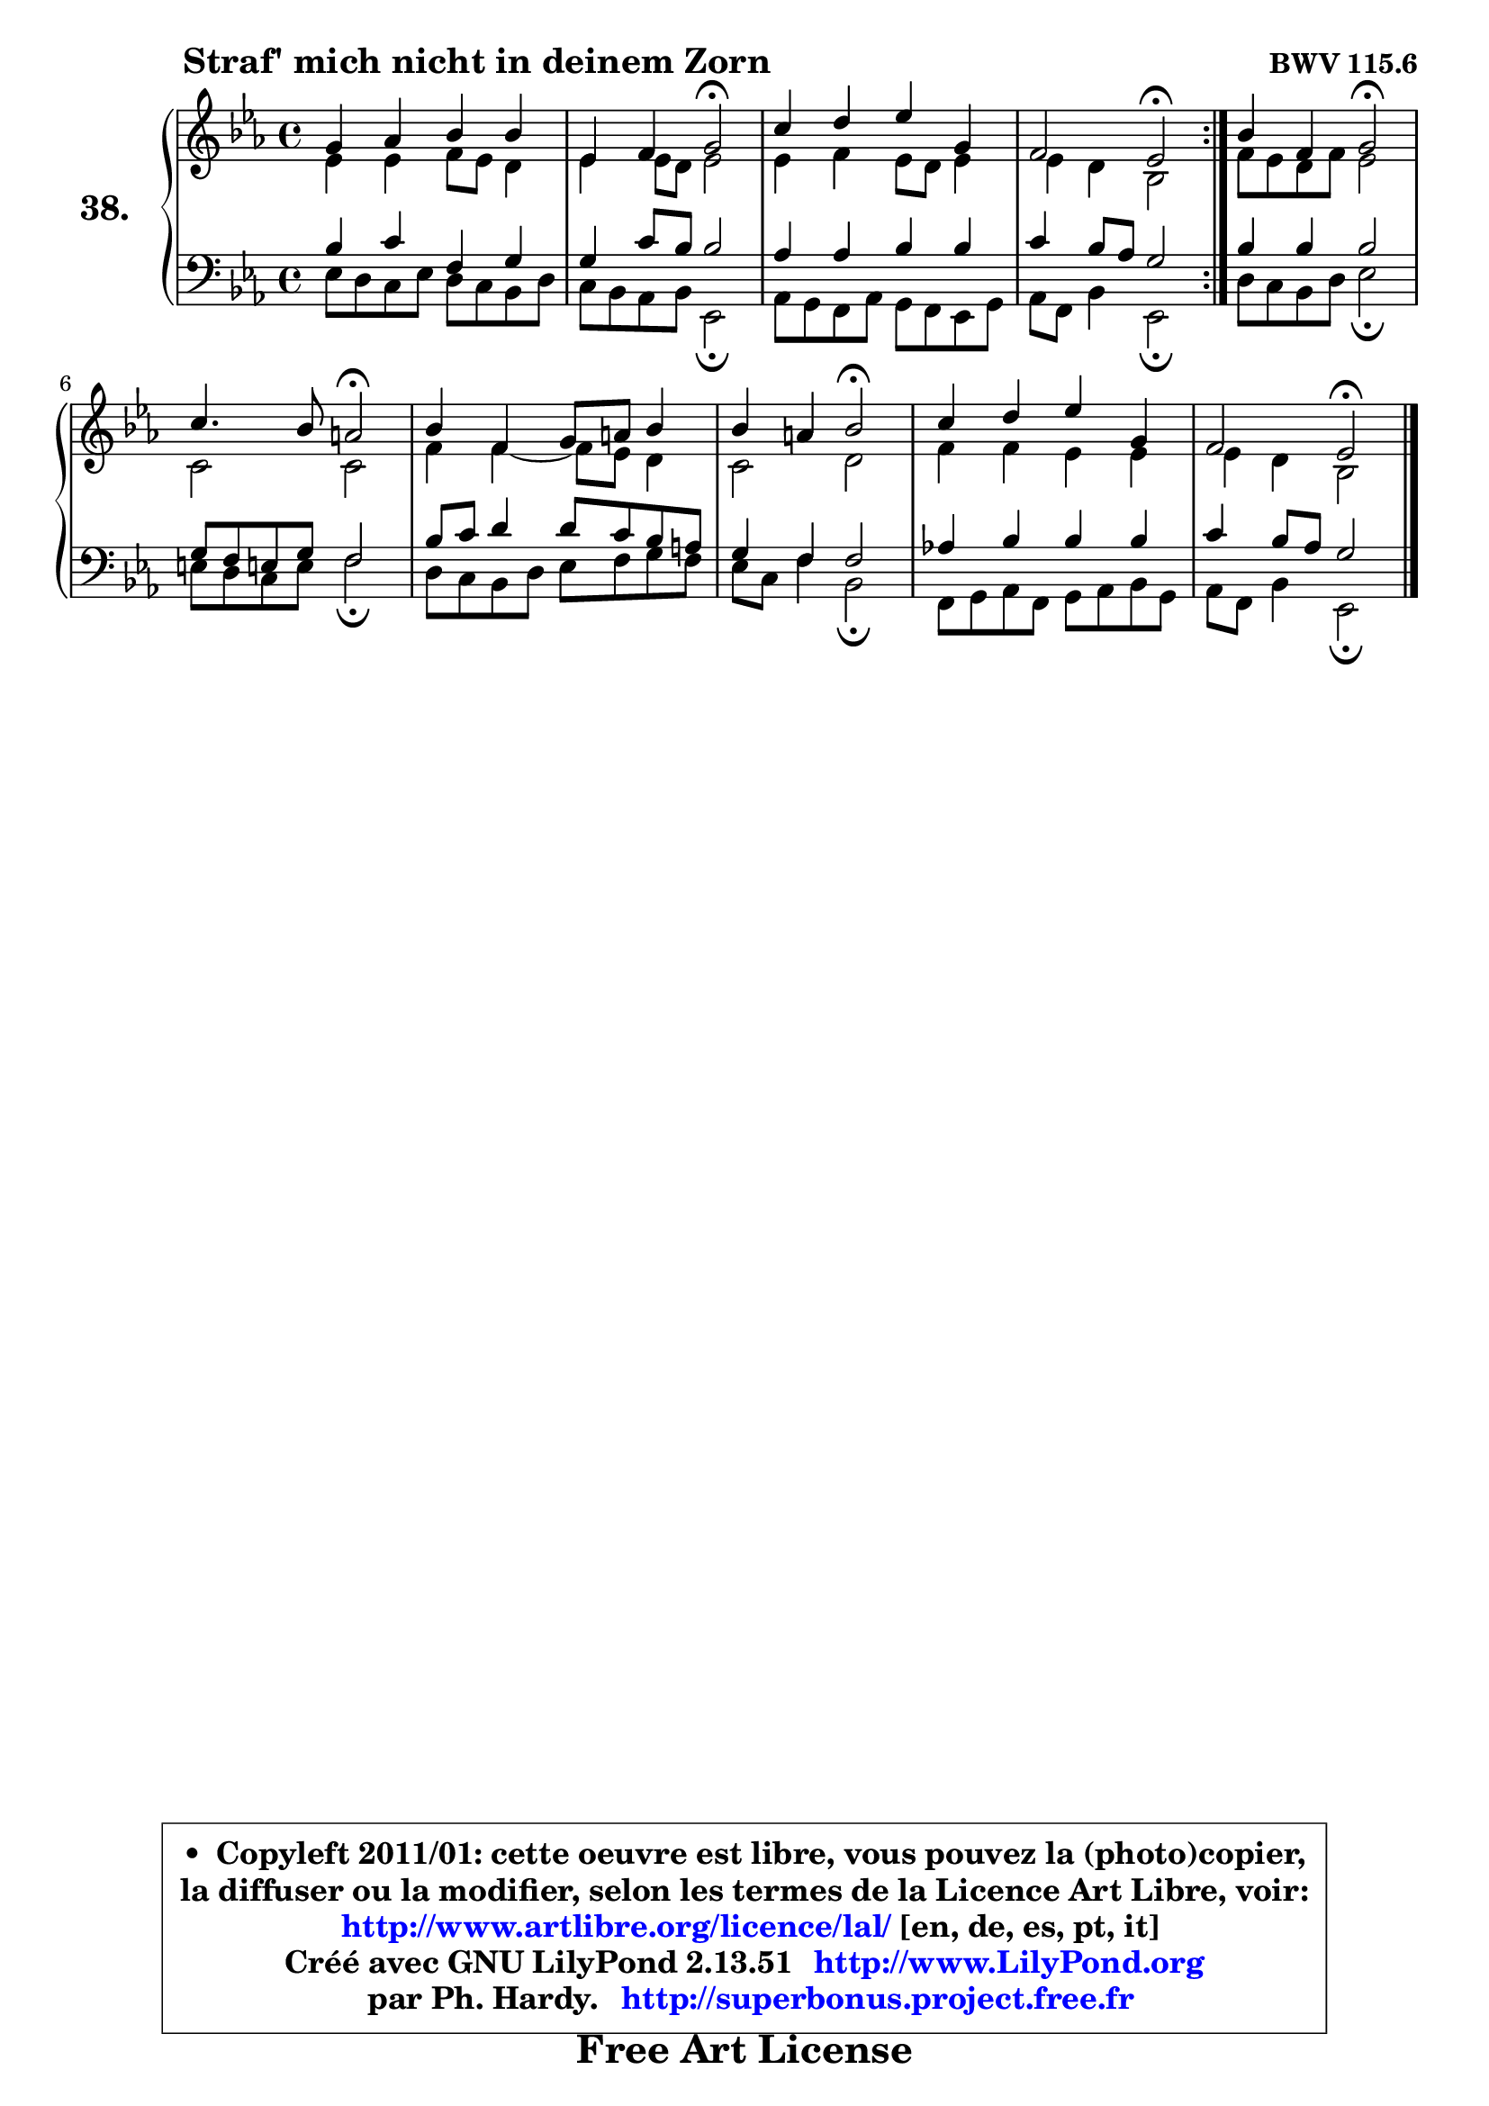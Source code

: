 
\version "2.13.51"

    \paper {
%	system-system-spacing #'padding = #0.1
%	score-system-spacing #'padding = #0.1
%	ragged-bottom = ##f
%	ragged-last-bottom = ##f
	}

    \header {
      opus = \markup { \bold "BWV 115.6" }
      piece = \markup { \hspace #9 \fontsize #2 \bold "Straf' mich nicht in deinem Zorn" }
      maintainer = "Ph. Hardy"
      maintainerEmail = "superbonus.project@free.fr"
      lastupdated = "2011/Fev/25"
      tagline = \markup { \fontsize #3 \bold "Free Art License" }
      copyright = \markup { \fontsize #3  \bold   \override #'(box-padding .  1.0) \override #'(baseline-skip . 2.9) \box \column { \center-align { \fontsize #-2 \line { • \hspace #0.5 Copyleft 2011/01: cette oeuvre est libre, vous pouvez la (photo)copier, } \line { \fontsize #-2 \line {la diffuser ou la modifier, selon les termes de la Licence Art Libre, voir: } } \line { \fontsize #-2 \with-url #"http://www.artlibre.org/licence/lal/" \line { \fontsize #1 \hspace #1.0 \with-color #blue http://www.artlibre.org/licence/lal/ [en, de, es, pt, it] } } \line { \fontsize #-2 \line { Créé avec GNU LilyPond 2.13.51 \with-url #"http://www.LilyPond.org" \line { \with-color #blue \fontsize #1 \hspace #1.0 \with-color #blue http://www.LilyPond.org } } } \line { \hspace #1.0 \fontsize #-2 \line {par Ph. Hardy. } \line { \fontsize #-2 \with-url #"http://superbonus.project.free.fr" \line { \fontsize #1 \hspace #1.0 \with-color #blue http://superbonus.project.free.fr } } } } } }

	  }

  guidemidi = {
        \repeat volta 2 {
        R1 |
        r2 \tempo 4 = 34 r2 \tempo 4 = 78 |
        R1 |
        r2 \tempo 4 = 34 r2 \tempo 4 = 78 | } %fin du repeat
        r2 \tempo 4 = 34 r2 \tempo 4 = 78 |
        r2 \tempo 4 = 34 r2 \tempo 4 = 78 |
        R1 |
        r2 \tempo 4 = 34 r2 \tempo 4 = 78 |
        R1 |
        r2 \tempo 4 = 34 r2 | 
	}

  upper = {
	\time 4/4
	\key es \major
	\clef treble
	\voiceOne
	<< { 
	% SOPRANO
	\set Voice.midiInstrument = "acoustic grand"
        \relative c'' {
        \repeat volta 2 {
        g4 aes bes bes |
        es,4 f g2\fermata |
        c4 d es g, |
        f2 es\fermata | } %fin du repeat
        bes'4 f g2\fermata |
        c4. bes8 a2\fermata |
        bes4 f g8 a bes4 |
        bes4 a bes2\fermata |
        c4 d es g, |
        f2 es2\fermata |
        \bar "|."
	} % fin de relative
	}

	\context Voice="1" { \voiceTwo 
	% ALTO
	\set Voice.midiInstrument = "acoustic grand"
        \relative c' {
        \repeat volta 2 {
        es4 es f8 es d4 |
        es4 es8 d es2 |
        es4 f es8 d es4 |
        es4 d bes2 | } %fin du repeat
        f'8 es d f es2 |
        c2 c2 |
        f4 f4 ~ f8 es d4 |
        c2 d |
        f4 f es es |
        es4 d bes2 |
        \bar "|."
	} % fin de relative
	\oneVoice
	} >>
	}

    lower = {
        \time 4/4
        \key es \major
	\clef bass
	\voiceOne
	<< { 
	% TENOR
	\set Voice.midiInstrument = "acoustic grand"
        \relative c' {
        \repeat volta 2 {
        bes4 c f, g |
        g4 c8 bes bes2 |
        aes4 aes bes bes |
        c4 bes8 aes g2 | } %fin du repeat
        bes4 bes bes2 |
        g8 f e! g f2 |
        bes8 c d4 d8 c bes a |
        g4 f f2 |
        aes!4 bes bes bes |
        c4 bes8 aes g2 |
        \bar "|."
	} % fin de relative
	}
	\context Voice="1" { \voiceTwo 
	% BASS
	\set Voice.midiInstrument = "acoustic grand"
        \relative c {
        \repeat volta 2 {
        es8 d c es d8 c bes d |
        c8 bes aes bes es,2\fermata |
        aes8 g f aes g f es g |
        aes8 f bes4 es,2\fermata | } %fin du repeat 
        d'8 c bes d es2\fermata |
        e8 d c e f2\fermata |
        d8 c bes d es f g f |
        es8 c f4 bes,2\fermata |
        f8 g aes f g aes bes g |
        aes8 f bes4 es,2\fermata |
        \bar "|."
	} % fin de relative
	\oneVoice
	} >>
	}


    \score { 

	\new PianoStaff <<
	\set PianoStaff.instrumentName = \markup { \bold \huge "38." }
	\new Staff = "upper" \upper
	\new Staff = "lower" \lower
	>>

    \layout {
%	ragged-last = ##f
	   }

         } % fin de score

  \score {
    \unfoldRepeats { << \guidemidi \upper \lower >> }
    \midi {
    \context {
     \Staff
      \remove "Staff_performer"
               }

     \context {
      \Voice
       \consists "Staff_performer"
                }

     \context { 
      \Score
      tempoWholesPerMinute = #(ly:make-moment 78 4)
		}
	    }
	}

